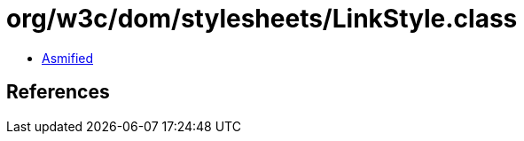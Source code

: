 = org/w3c/dom/stylesheets/LinkStyle.class

 - link:LinkStyle-asmified.java[Asmified]

== References


